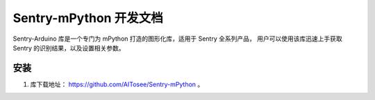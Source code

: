 Sentry-mPython 开发文档
=======================

Sentry-Arduino 库是一个专门为 mPython 打造的图形化库，适用于 Sentry 全系列产品，
用户可以使用该库迅速上手获取 Sentry 的识别结果，以及设置相关参数。

安装
----

1. 库下载地址： https://github.com/AITosee/Sentry-mPython 。
